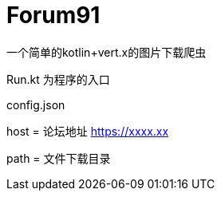 = Forum91
一个简单的kotlin+vert.x的图片下载爬虫

Run.kt 为程序的入口

config.json

host = 论坛地址 https://xxxx.xx

path = 文件下载目录


